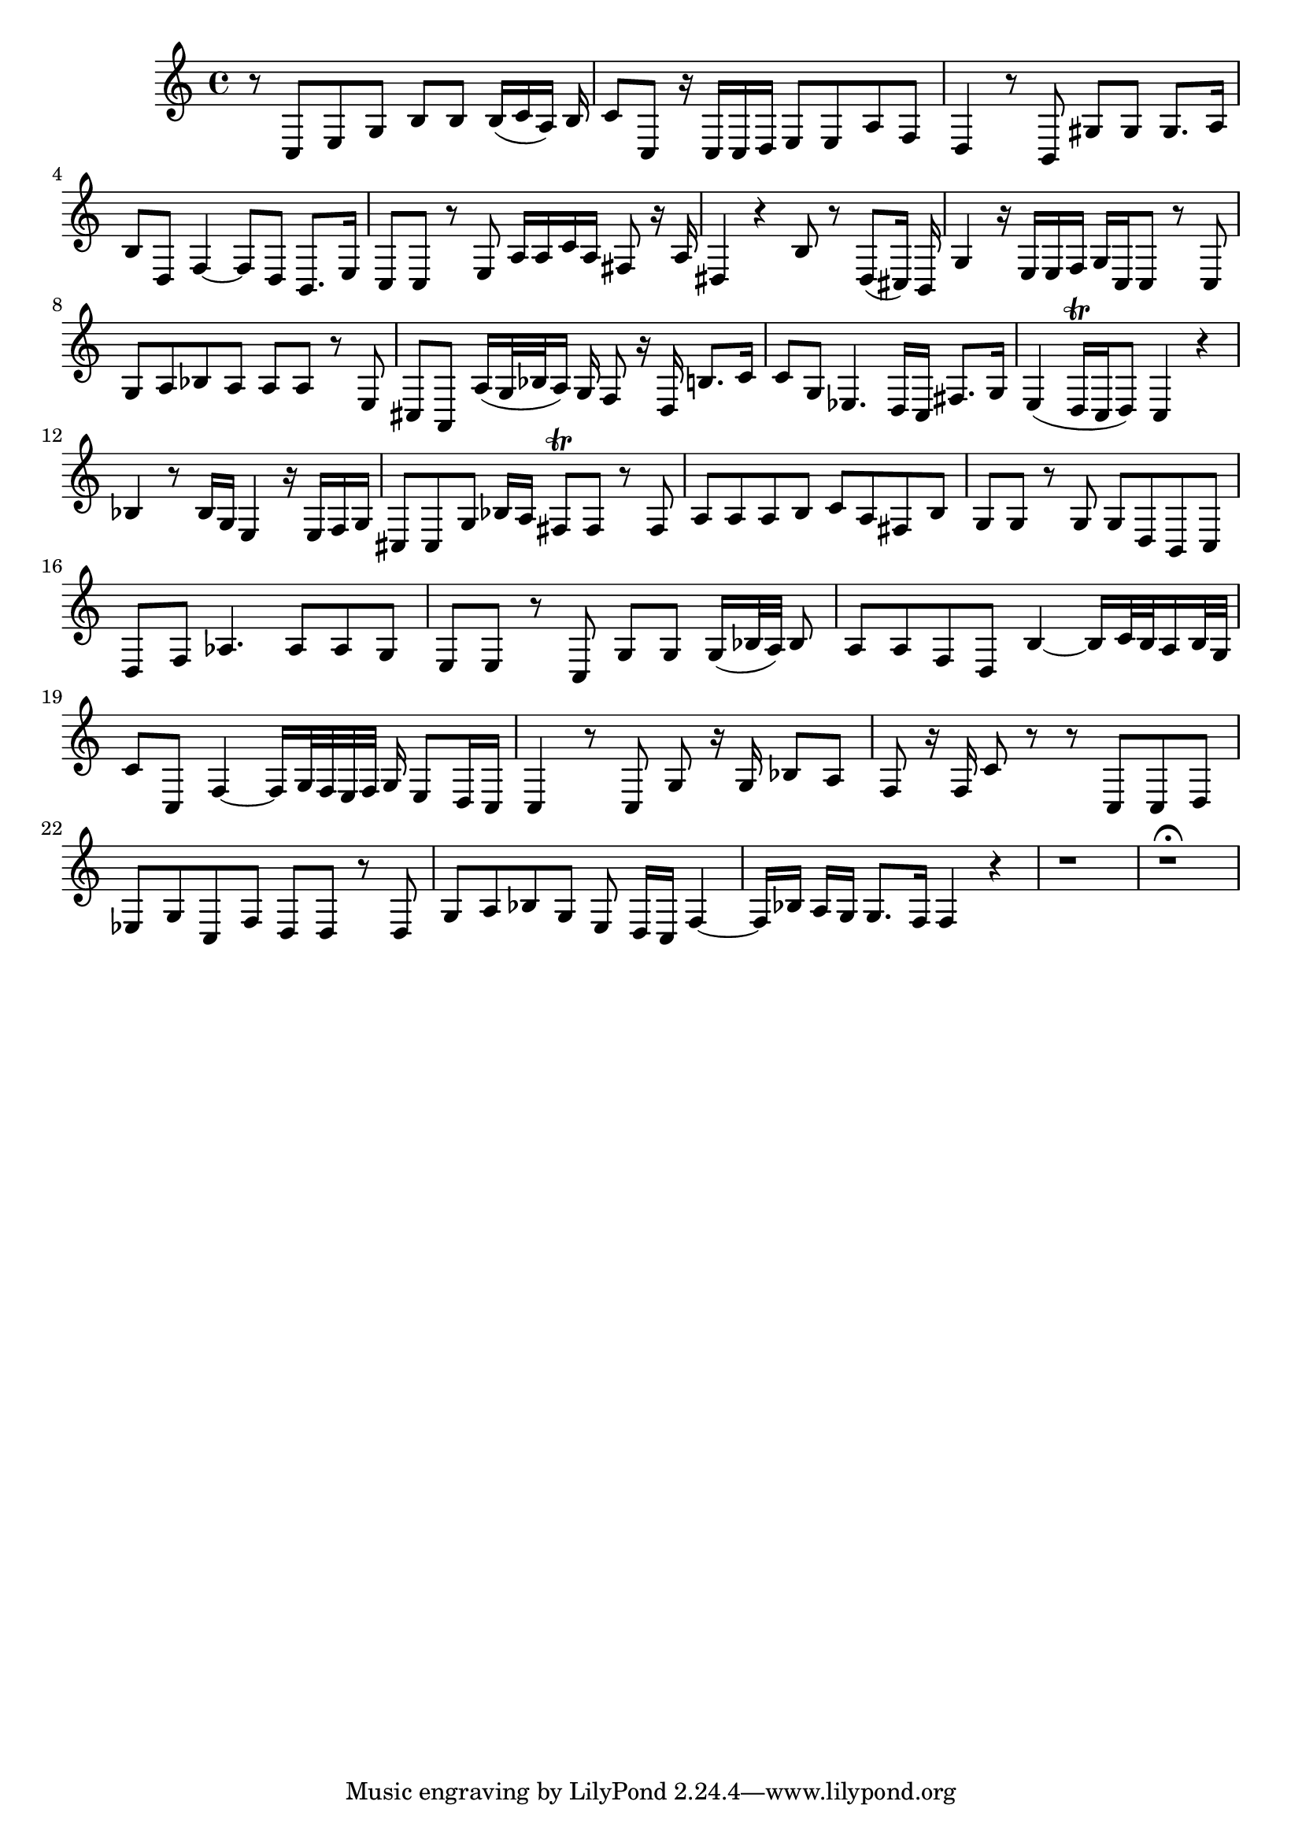 \relative c {
  #(set-accidental-style 'voice)
  \time 4/4
  r8 c e g b b b16[( c a)] b
  c8 c, r16 c c d e8 e a f
  d4 r8 b gis' gis gis8. a16
  b8 d, f4 ~ f8 d b8. e16
  c8 c r e a16 a c a fis8 r16 a
  dis,4 r b'8 r dis,[( cis16]) b16
  g'4 r16 e e f g c, c8 r c
  g' a bes a a a r e
  cis a a'16[( g32 bes a16)] g f8 r16 d b'8. c16
  c8 g es4. d16[ c] fis8. g16
  e4( d16[\trill c d8]) c4 r
  bes' r8 bes16 g e4 r16 e f g
  cis,8 cis g' bes16[ a] fis8\trill fis r fis
  a a a b c a fis b
  g g r g g d b c
  d f as4. as8 as g
  e e r c g' g g16[( bes32 a)] bes8
  a a f d b'4 ~ b16[ c32 b a16 b32 g]
  c8 c, f4 ~ f16[ g32 f e f] g16 e8[ d16 c]
  c4 r8 c g' r16 g bes8 a
  f r16 f c'8 r r c, c d
  es g c, f d d r d
  g a bes g e d16[ c] f4 ~
  f16[ bes] a[ g] g8.[ f16] f4 r
  r1
  r1\fermata
}